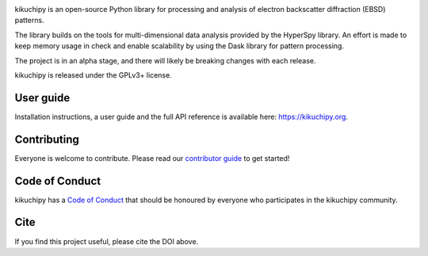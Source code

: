 .. Travis CI
.. image:: https://travis-ci.com/kikuchipy/kikuchipy.svg?branch=master
    :target: https://travis-ci.com/kikuchipy/kikuchipy
    :alt: Build status

.. Coveralls
.. image:: https://img.shields.io/coveralls/github/kikuchipy/kikuchipy.svg
    :target: https://coveralls.io/github/kikuchipy/kikuchipy?branch=master
    :alt: Coveralls status

.. Read the Docs
.. image:: https://readthedocs.org/projects/kikuchipy/badge/?version=latest
    :target: https://kikuchipy.org/en/latest/
    :alt: Documentation status

.. PyPI version
.. image:: https://img.shields.io/pypi/v/kikuchipy.svg
    :target: https://pypi.python.org/pypi/kikuchipy
    :alt: PyPI version

.. conda-forge version
.. image:: https://img.shields.io/conda/vn/conda-forge/kikuchipy
    :target: https://anaconda.org/conda-forge/kikuchipy
    :alt: conda-forge version

.. Zenodo DOI
.. image:: https://zenodo.org/badge/doi/10.5281/zenodo.3597646.svg
    :target: https://doi.org/10.5281/zenodo.3597646
    :alt: DOI

kikuchipy is an open-source Python library for processing and analysis of
electron backscatter diffraction (EBSD) patterns.

The library builds on the tools for multi-dimensional data analysis provided
by the HyperSpy library. An effort is made to keep memory usage in check and
enable scalability by using the Dask library for pattern processing.

The project is in an alpha stage, and there will likely be breaking changes with
each release.

kikuchipy is released under the GPLv3+ license.

User guide
----------
Installation instructions, a user guide and the full API reference is available
here: https://kikuchipy.org.

Contributing
------------
Everyone is welcome to contribute. Please read our `contributor guide
<https://kikuchipy.org/en/latest/contributing.html>`_ to get started!

Code of Conduct
---------------
kikuchipy has a `Code of Conduct
<https://kikuchipy.org/en/latest/code_of_conduct.html>`_ that should be honoured
by everyone who participates in the kikuchipy community.

Cite
----
If you find this project useful, please cite the DOI above.

